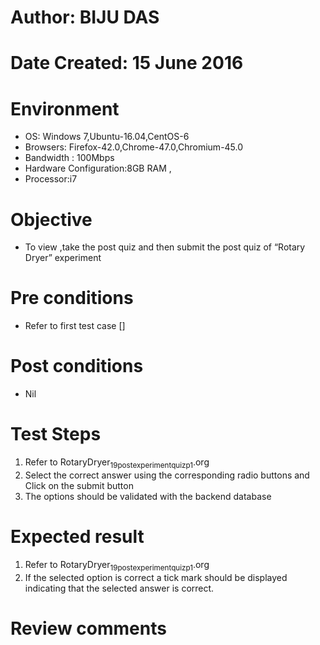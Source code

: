 ﻿* Author: BIJU DAS
* Date Created: 15 June 2016
* Environment
  - OS: Windows 7,Ubuntu-16.04,CentOS-6
  - Browsers: Firefox-42.0,Chrome-47.0,Chromium-45.0
  - Bandwidth : 100Mbps
  - Hardware Configuration:8GB RAM , 
  - Processor:i7

* Objective
  - To view ,take the post quiz and then submit the post quiz of “Rotary Dryer” experiment

* Pre conditions
  - Refer to first test case []
* Post conditions
   - Nil
* Test Steps
  1. Refer to RotaryDryer_19_postexperimentquiz_p1.org 
  2. Select the correct answer using the corresponding radio buttons and Click on the submit button
  3. The options should be validated with the backend database

* Expected result
  1. Refer to RotaryDryer_19_postexperimentquiz_p1.org 
  2. If the selected option is correct a tick mark should be displayed indicating that the selected answer is correct.

* Review comments

